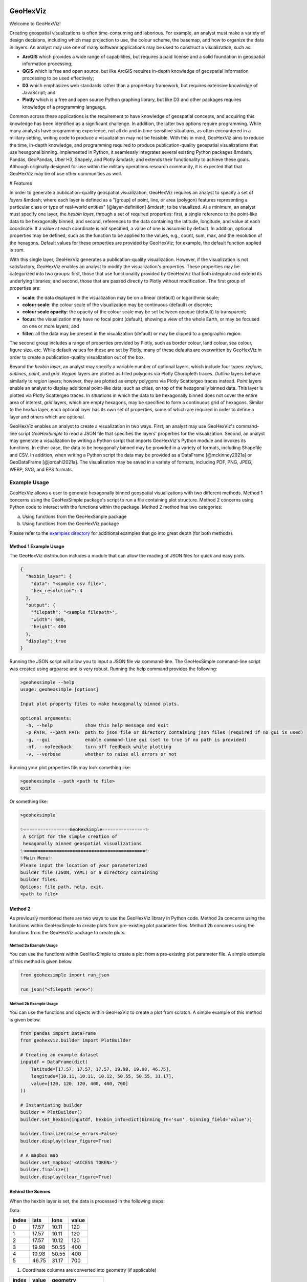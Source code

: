.. image:: https://app.travis-ci.com/tony-zeidan/GeoHexViz.svg?token=C7hNtodZZ6QrFPCe3ENK&branch=master
    :target: https://app.travis-ci.com/tony-zeidan/GeoHexViz

GeoHexViz
=========

Welcome to GeoHexViz!

Creating geospatial visualizations is often time-consuming and laborious.
For example, an analyst must make a variety of design decisions, including which map projection to use, the colour scheme, the basemap, and how to organize the data in layers. An analyst may use one of many software applications may be used to construct a visualization, such as:

+ **ArcGIS** which provides a wide range of capabilities, but requires a paid license and a solid foundation in geospatial information processing;
+ **QGIS** which is free and open source, but like ArcGIS requires in-depth knowledge of geospatial information processing to be used effectively;
+ **D3** which emphasizes web standards rather than a proprietary framework, but requires extensive knowledge of JavaScript; and
+ **Plotly** which is a free and open source Python graphing library, but like D3 and other packages requires knowledge of a programming language.

Common across these applications is the requirement to have knowledge of geospatial concepts, and acquiring this knowledge has been identified as a significant challenge.
In addition, the latter two options require programming. While many analysts have programming experience, not all do and in time-sensitive situations, as often encountered in a military setting, writing code to produce a visualization may not be feasible. With this in mind, GeoHexViz aims to reduce the time, in-depth knowledge, and programming required to produce publication-quality geospatial visualizations that use hexagonal binning.
Implemented in Python, it seamlessly integrates several existing Python packages &mdash; Pandas, GeoPandas, Uber H3, Shapely, and Plotly &mdash; and extends their functionality to achieve these goals. Although originally designed for use within the military operations research community, it is expected that that GeoHexViz may be of use other communities as well.

# Features

In order to generate a publication-quality geospatial visualization, GeoHexViz requires an analyst to specify a set of *layers* &mdash; where each layer is defined as a "[group] of point, line, or area (polygon) features representing a particular class or type of real-world entities" [@layer-definition] &mdash; to be visualized. At a minimum, an analyst must specify one layer, the *hexbin layer*, through a set of required properties: first, a single reference to the point-like data to be hexagonally binned; and second, references to the data containing the latitude, longitude, and value at each coordinate. If a value at each coordinate is not specified, a value of one is assumed by default. In addition, optional properties may be defined, such as the function to be applied to the values, e.g., count, sum, max, and the resolution of the hexagons. Default values for these properties are provided by GeoHexViz; for example, the default function applied is `sum`.

With this single layer, GeoHexViz generates a publication-quality visualization. However, if the visualization is not satisfactory, GeoHexViz enables an analyst to modify the visualization's properties. These properties may be categorized into two groups: first, those that use functionality provided by GeoHexViz that both integrate and extend its underlying libraries; and second, those that are passed directly to Plotly without modification. The first group of properties are:

+ **scale**: the data displayed in the visualization may be on a linear (default) or logarithmic scale;
+ **colour scale**: the colour scale of the visualization may be continuous (default) or discrete;
+ **colour scale opacity**: the opacity of the colour scale may be set between opaque (default) to transparent;
+ **focus**: the visualization may have no focal point (default), showing a view of the whole Earth, or may be focused on one or more layers; and
+ **filter**: all the data may be present in the visualization (default) or may be clipped to a geographic region.

The second group includes a range of properties provided by Plotly, such as border colour, land colour, sea colour, figure size, etc. While default values for these are set by Plotly, many of these defaults are overwritten by GeoHexViz in order to create a publication-quality visualization out of the box.

Beyond the *hexbin layer*, an analyst may specify a variable number of optional layers, which include four types: *regions*, *outlines*, *point*, and *grid*. *Region* layers are plotted as filled polygons via Plotly Choropleth traces. *Outline* layers behave similarly to *region* layers; however, they are plotted as empty polygons via Plotly Scattergeo traces instead. *Point* layers enable an analyst to display additional point-like data, such as cities, on top of the hexagonally binned data. This layer is plotted via Plotly Scattergeo traces. In situations in which the data to be hexagonally binned does not cover the entire area of interest, *grid* layers, which are empty hexagons, may be specified to form a continuous grid of hexagons. Similar to the *hexbin* layer, each optional layer has its own set of properties, some of which are required in order to define a layer and others which are optional.

GeoHexViz enables an analyst to create a visualization in two ways. First, an analyst may use GeoHexViz's command-line script `GeoHexSimple` to read a JSON file that specifies the layers' properties for the visualization. Second, an analyst may generate a visualization by writing a Python script that imports GeoHexViz's Python module and invokes its functions. In either case, the data to be hexagonally binned may be provided in a variety of formats, including Shapefile and CSV. In addition, when writing a Python script the data may be provided as a DataFrame [@mckinney2021a] or GeoDataFrame [@jordahl2021a].
The visualization may be saved in a variety of formats, including PDF, PNG, JPEG, WEBP, SVG, and EPS formats.


Example Usage
#############
GeoHexViz allows a user to generate hexagonally binned geospatial visualizations with two different methods.
Method 1 concerns using the GeoHexSimple package's script to run a file containing plot structure.
Method 2 concerns using Python code to interact with the functions within the package.
Method 2 method has two categories:

a) Using functions from the GeoHexSimple package \
b) Using functions from the GeoHexViz package

Please refer to the `examples directory <https://github.com/tony-zeidan/geohexviz/blob/master/examples>`_ for additional examples that go into great depth (for both methods).

Method 1 Example Usage
**********************

The GeoHexViz distribution includes a module that can allow the reading
of JSON files for quick and easy plots.

.. code-block:: json

    {
      "hexbin_layer": {
        "data": "<sample csv file>",
        "hex_resolution": 4
      },
      "output": {
        "filepath": "<sample filepath>",
        "width": 600,
        "height": 400
      },
      "display": true
    }

Running the JSON script will allow you to input a JSON file via command-line.
The GeoHexSimple command-line script was created using argparse and is very robust.
Running the help command provides the following:

.. code-block::

        >geohexsimple --help
        usage: geohexsimple [options]

        Input plot property files to make hexagonally binned plots.

        optional arguments:
          -h, --help            show this help message and exit
          -p PATH, --path PATH  path to json file or directory containing json files (required if no gui is used)
          -g, --gui             enable command-line gui (set to true if no path is provided)
          -nf, --nofeedback     turn off feedback while plotting
          -v, --verbose         whether to raise all errors or not


Running your plot properties file may look something like:

.. code-block::

    >geohexsimple --path <path to file>
    exit

Or something like:

.. code-block::

    >geohexsimple

    ✨=================GeoHexSimple================✨
     A script for the simple creation of
     hexagonally binned geospatial visualizations.
    ✨=============================================✨
    ✨Main Menu✨
    Please input the location of your parameterized
    builder file (JSON, YAML) or a directory containing
    builder files.
    Options: file path, help, exit.
    <path to file>

Method 2
********
As previously mentioned there are two ways to use the GeoHexViz library in Python code.
Method 2a concerns using the functions within GeoHexSimple to create plots from pre-existing plot parameter files.
Method 2b concerns using the functions from the GeoHexViz package to create plots.

Method 2a Example Usage
_______________________
You can use the functions within GeoHexSimple to create a plot from a pre-existing plot parameter file.
A simple example of this method is given below.

.. code:: python

    from geohexsimple import run_json

    run_json("<filepath here>")

Method 2b Example Usage
_______________________
You can use the functions and objects within GeoHexViz to create a plot from scratch.
A simple example of this method is given below.

.. code:: python

    from pandas import DataFrame
    from geohexviz.builder import PlotBuilder

    # Creating an example dataset
    inputdf = DataFrame(dict(
        latitude=[17.57, 17.57, 17.57, 19.98, 19.98, 46.75],
        longitude=[10.11, 10.11, 10.12, 50.55, 50.55, 31.17],
        value=[120, 120, 120, 400, 400, 700]
    ))

    # Instantiating builder
    builder = PlotBuilder()
    builder.set_hexbin(inputdf, hexbin_info=dict(binning_fn='sum', binning_field='value'))

    builder.finalize(raise_errors=False)
    builder.display(clear_figure=True)

    # A mapbox map
    builder.set_mapbox('<ACCESS TOKEN>')
    builder.finalize()
    builder.display(clear_figure=True)


Behind the Scenes
*****************
When the hexbin layer is set, the data is processed
in the following steps:

Data:

+-------+-------+-------+-------+
| index |  lats |  lons | value |
+=======+=======+=======+=======+
|   0   | 17.57 | 10.11 |  120  |
+-------+-------+-------+-------+
|   1   | 17.57 | 10.11 |  120  |
+-------+-------+-------+-------+
|   2   | 17.57 | 10.12 |  120  |
+-------+-------+-------+-------+
|   3   | 19.98 | 50.55 |  400  |
+-------+-------+-------+-------+
|   4   | 19.98 | 50.55 |  400  |
+-------+-------+-------+-------+
|   5   | 46.75 | 31.17 |  700  |
+-------+-------+-------+-------+

1) Coordinate columns are converted into geometry (if applicable)

+-------+-------+---------------------+
| index | value |       geometry      |
+=======+=======+=====================+
|   0   |  120  | POINT(17.57, 10.11) |
+-------+-------+---------------------+
|   1   |  120  | POINT(17.57, 10.11) |
+-------+-------+---------------------+
|   2   |  120  | POINT(17.57, 10.12) |
+-------+-------+---------------------+
|   3   |  400  | POINT(19.98, 50.55) |
+-------+-------+---------------------+
|   4   |  400  | POINT(19.98, 50.55) |
+-------+-------+---------------------+
|   5   |  700  | POINT(46.75, 31.17) |
+-------+-------+---------------------+

2) Hex cells are then placed over the data

+-----------------+-------+---------------------+
|       hex       | value |       geometry      |
+=================+=======+=====================+
| 83595afffffffff |  120  | POINT(17.57, 10.11) |
+-----------------+-------+---------------------+
| 83595afffffffff |  120  | POINT(17.57, 10.11) |
+-----------------+-------+---------------------+
| 83595afffffffff |  120  | POINT(17.57, 10.11) |
+-----------------+-------+---------------------+
| 835262fffffffff |  400  | POINT(19.98, 50.55) |
+-----------------+-------+---------------------+
| 835262fffffffff |  400  | POINT(19.98, 50.55) |
+-----------------+-------+---------------------+
| 831e5dfffffffff |  700  | POINT(46.75, 31.17) |
+-----------------+-------+---------------------+
(hex resolution = 3)

3) The data is grouped together by hex, and hex geometry is added

+-----------------+---------------+-------------+---------------------------------------------------+
|       hex       |     items     | value_field |                      geometry                     |
+=================+===============+=============+===================================================+
| 83595afffffffff | (120,120,120) |     360     | POLYGON ((30.57051 46.80615, 30.47843 46.19931... |
+-----------------+---------------+-------------+---------------------------------------------------+
| 835262fffffffff |   (400, 400)  |     800     | POLYGON ((49.90903 20.19437, 49.74835 19.60088... |
+-----------------+---------------+-------------+---------------------------------------------------+
| 831e5dfffffffff |     (700)     |     700     | POLYGON ((9.44614 17.39197, 9.49704 16.75205, ... |
+-----------------+---------------+-------------+---------------------------------------------------+
(binning function = sum of grouped values)

When the data is eventually plotted, a GeoJSON format of the data is
passed alongside plotly properties are passed to the Plotly graphing
library.

Installation
############

There are a few steps that a user must follow when installing GeoHexViz.
First, the user must install GeoPandas.
This is most easily done through the use of Anaconda, with this tool it can be installed like this:


.. code-block::

    conda install -c conda-forge geopandas


The version that GeoHexViz was developed with is version 0.8.1 (build py_0).
Next, the user must download or clone GeoHexViz's GitHub repository.
Finally, the user can navigate to the directory containing the ``setup.py`` file, and run:


.. code-block::

    python setup.py install

Or

.. code-block::

    pip install .

Note that to use the pdf cropping features, the user can do an editable install:

.. code-block::

    pip install -e .[pdf-crop]

The user may also install using pip and GitHub:

.. code-block::

    pip install git+https://github.com/tony-zeidan/geohexviz.git


Setting up a conda environment first helps.
To make this process smoother the ``environment.yml`` file is included, which includes all dependencies.
With this file, the first step (installation of GeoPandas) is done automatically.
Using this file an environment can be set up like this:

.. code-block::

    conda env create -f environment.yml

This will create an Anaconda environment called ``geohexviz`` on your machine,
simply activate the environment and run the ``setup.py`` file as shown above.

Further Documentation
#####################

The official documentation for GeoHexViz can be found at `this page <https://github.com/tony-zeidan/geohexviz/blob/master/docs>`_.
In particular, the API documentation for Python users can be found at `this page <https://github.com/tony-zeidan/geohexviz/blob/master/docs/api_reference-v1.0.0.pdf>`_.
The reference document published alongside this package can also be seen in the `docs directory <https://github.com/tony-zeidan/geohexviz/blob/master/docs>`_.

Limitations
###########

This package uses GeoJSON format to plot data sets. With GeoJSON comes
difficulties when geometries cross the 180th meridian . The issue
appears to cause a color that bleeds through the entire plot and leaves
a hexagon empty. In the final plot, this issue may or may not appear as
it only occurs at certain angles of rotation. In this package a simple
solution to the problem is implemented, in the future it would be best
to provide a more robust solution. The solution that is used works
generally, however, when hexagons containing either the north or south
pole are present, the solution to the 180th meridian issue persists.
This pole issue can be seen below.

There also exists some issues with the generation of discrete color
scales under rare circumstances. These circumstances include generating
discrete color scales with not enough hues to fill the scale, and
generating diverging discrete colorscales with the center hue in a weird
position. These issues have been noted and will be fixed in the near
future.

There exists issues with the positioning and height of the color bar
with respect to the plot area of the figure. Although the user is
capable of altering the dimensions and positioning of the color bar,
this should be done automatically as it is a common feature of
publication quality choropleth maps.

Contributing
############

For major changes, please open an issue first to discuss what you would like to change.
For more details please see `this page <https://github.com/tony-zeidan/geohexviz/blob/master/CONTRIBUTING.md>`_.

Acknowledgements
################

Thank you to Nicholi Shiell for his input in testing, and providing
advice for the development of this package.

Contact
#######

For any questions, feedback, bug reports, feature requests, etc please
first present your thoughts via GitHub issues. For further assistance
please contact tony.azp25@gmail.com.

Copyright and License
#####################

Copyright (c) Her Majesty the Queen in Right of Canada, as represented
by the Minister of National Defence, 2021.
